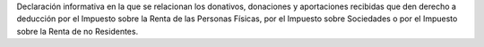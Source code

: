 Declaración informativa en la que se relacionan los donativos, donaciones y 
aportaciones recibidas que den derecho a deducción por el Impuesto sobre 
la Renta de las Personas Físicas, por el Impuesto sobre Sociedades o por el 
Impuesto sobre la Renta de no Residentes.